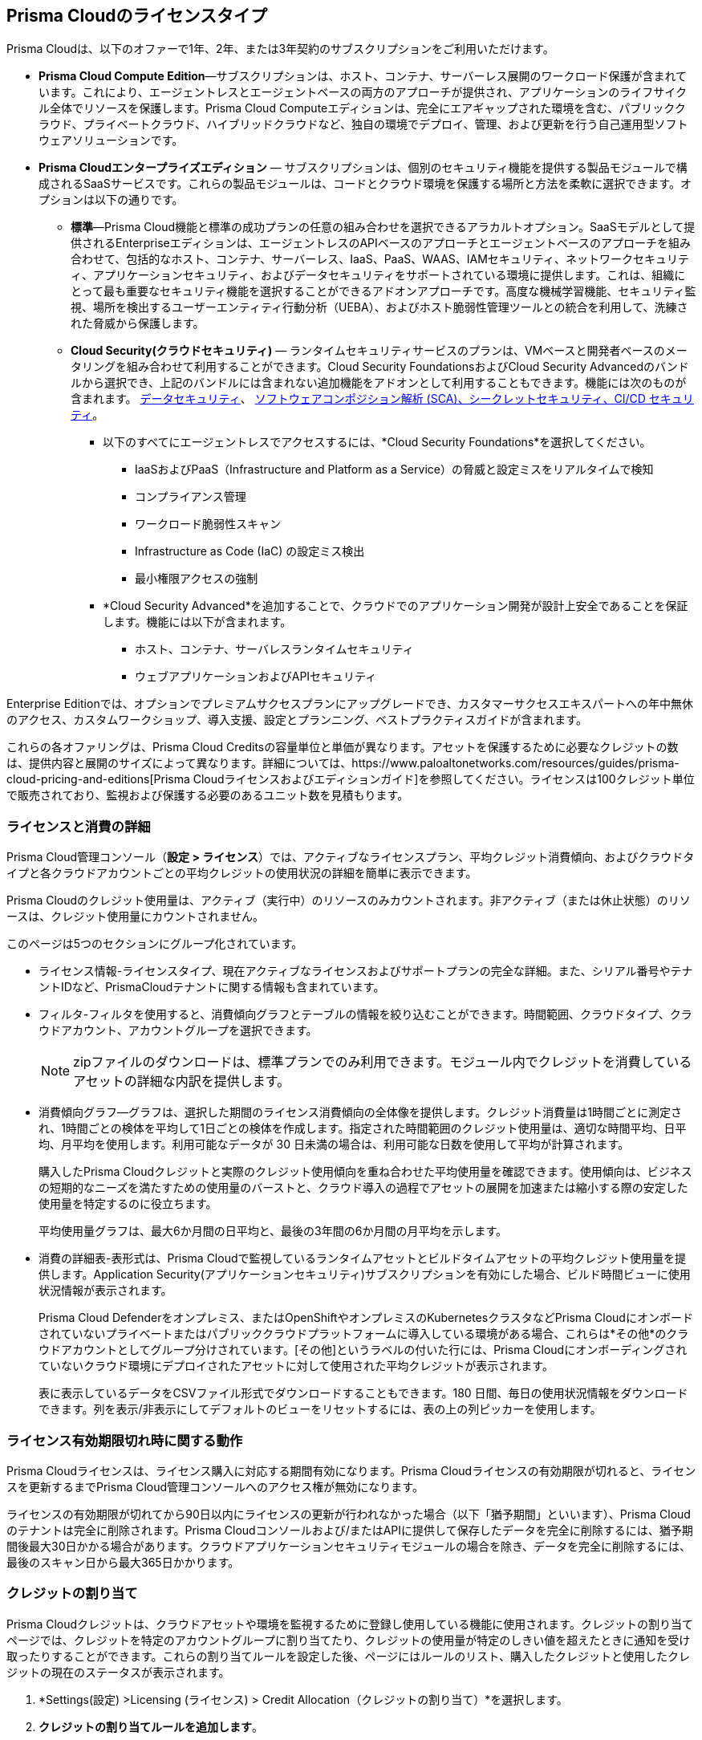 [#id842d99d0-f383-43c8-95e0-88f609fb294f]
== Prisma Cloudのライセンスタイプ
// Learn about the Prisma® Cloud licensing options and available subscriptions.

Prisma Cloudは、以下のオファーで1年、2年、または3年契約のサブスクリプションをご利用いただけます。

* *Prisma Cloud Compute Edition*—サブスクリプションは、ホスト、コンテナ、サーバーレス展開のワークロード保護が含まれています。これにより、エージェントレスとエージェントベースの両方のアプローチが提供され、アプリケーションのライフサイクル全体でリソースを保護します。Prisma Cloud Computeエディションは、完全にエアギャップされた環境を含む、パブリッククラウド、プライベートクラウド、ハイブリッドクラウドなど、独自の環境でデプロイ、管理、および更新を行う自己運用型ソフトウェアソリューションです。

* *Prisma Cloudエンタープライズエディション* — サブスクリプションは、個別のセキュリティ機能を提供する製品モジュールで構成されるSaaSサービスです。これらの製品モジュールは、コードとクラウド環境を保護する場所と方法を柔軟に選択できます。オプションは以下の通りです。
+
** *標準*—Prisma Cloud機能と標準の成功プランの任意の組み合わせを選択できるアラカルトオプション。SaaSモデルとして提供されるEnterpriseエディションは、エージェントレスのAPIベースのアプローチとエージェントベースのアプローチを組み合わせて、包括的なホスト、コンテナ、サーバーレス、IaaS、PaaS、WAAS、IAMセキュリティ、ネットワークセキュリティ、アプリケーションセキュリティ、およびデータセキュリティをサポートされている環境に提供します。これは、組織にとって最も重要なセキュリティ機能を選択することができるアドオンアプローチです。高度な機械学習機能、セキュリティ監視、場所を検出するユーザーエンティティ行動分析（UEBA）、およびホスト脆弱性管理ツールとの統合を利用して、洗練された脅威から保護します。

** *Cloud Security(クラウドセキュリティ)* — ランタイムセキュリティサービスのプランは、VMベースと開発者ベースのメータリングを組み合わせて利用することができます。Cloud Security FoundationsおよびCloud Security Advancedのバンドルから選択でき、上記のバンドルには含まれない追加機能をアドオンとして利用することもできます。機能には次のものが含まれます。 
 xref:../administration/configure-data-security/subscribe-to-data-security[データセキュリティ]、
xref:../application-security/get-started/application-security-license-types.adoc[ソフトウェアコンポジション解析 (SCA)、シークレットセキュリティ、CI/CD セキュリティ]。
+
*** 以下のすべてにエージェントレスでアクセスするには、*Cloud Security Foundations*を選択してください。

• IaaSおよびPaaS（Infrastructure and Platform as a Service）の脅威と設定ミスをリアルタイムで検知
• コンプライアンス管理 
• ワークロード脆弱性スキャン
• Infrastructure as Code (IaC) の設定ミス検出
• 最小権限アクセスの強制

*** *Cloud Security Advanced*を追加することで、クラウドでのアプリケーション開発が設計上安全であることを保証します。機能には以下が含まれます。

• ホスト、コンテナ、サーバレスランタイムセキュリティ
• ウェブアプリケーションおよびAPIセキュリティ

Enterprise Editionでは、オプションでプレミアムサクセスプランにアップグレードでき、カスタマーサクセスエキスパートへの年中無休のアクセス、カスタムワークショップ、導入支援、設定とプランニング、ベストプラクティスガイドが含まれます。

これらの各オファリングは、Prisma Cloud Creditsの容量単位と単価が異なります。アセットを保護するために必要なクレジットの数は、提供内容と展開のサイズによって異なります。詳細については、https://www.paloaltonetworks.com/resources/guides/prisma-cloud-pricing-and-editions[Prisma Cloudライセンスおよびエディションガイド]を参照してください。ライセンスは100クレジット単位で販売されており、監視および保護する必要のあるユニット数を見積もります。

//For details on how credits are calculated for Prisma Cloud Defenders, see https://docs.paloaltonetworks.com/prisma/prisma-cloud/prisma-cloud-admin-compute/welcome/licensing[Prisma Cloud Compute—Licensing].


[#id72078ab5-d068-482f-bce5-ccc0fbc044f7]
=== ライセンスと消費の詳細

Prisma Cloud管理コンソール（*設定 > ライセンス*）では、アクティブなライセンスプラン、平均クレジット消費傾向、およびクラウドタイプと各クラウドアカウントごとの平均クレジットの使用状況の詳細を簡単に表示できます。

Prisma Cloudのクレジット使用量は、アクティブ（実行中）のリソースのみカウントされます。非アクティブ（または休止状態）のリソースは、クレジット使用量にカウントされません。
//You can also request to switch from and into the standard a la carte plan, Runtime Security Foundations, or Runtime Security Advanced plan.

このページは5つのセクションにグループ化されています。

* ライセンス情報-ライセンスタイプ、現在アクティブなライセンスおよびサポートプランの完全な詳細。また、シリアル番号やテナントIDなど、PrismaCloudテナントに関する情報も含まれています。

* フィルタ-フィルタを使用すると、消費傾向グラフとテーブルの情報を絞り込むことができます。時間範囲、クラウドタイプ、クラウドアカウント、アカウントグループを選択できます。
+
[NOTE]
====
zipファイルのダウンロードは、標準プランでのみ利用できます。モジュール内でクレジットを消費しているアセットの詳細な内訳を提供します。
====


* 消費傾向グラフ—グラフは、選択した期間のライセンス消費傾向の全体像を提供します。クレジット消費量は1時間ごとに測定され、1時間ごとの検体を平均して1日ごとの検体を作成します。指定された時間範囲のクレジット使用量は、適切な時間平均、日平均、月平均を使用します。利用可能なデータが 30 日未満の場合は、利用可能な日数を使用して平均が計算されます。
+
購入したPrisma Cloudクレジットと実際のクレジット使用傾向を重ね合わせた平均使用量を確認できます。使用傾向は、ビジネスの短期的なニーズを満たすための使用量のバーストと、クラウド導入の過程でアセットの展開を加速または縮小する際の安定した使用量を特定するのに役立ちます。
+
平均使用量グラフは、最大6か月間の日平均と、最後の3年間の6か月間の月平均を示します。

* 消費の詳細表-表形式は、Prisma Cloudで監視しているランタイムアセットとビルドタイムアセットの平均クレジット使用量を提供します。Application Security(アプリケーションセキュリティ)サブスクリプションを有効にした場合、ビルド時間ビューに使用状況情報が表示されます。
+
Prisma Cloud Defenderをオンプレミス、またはOpenShiftやオンプレミスのKubernetesクラスタなどPrisma Cloudにオンボードされていないプライベートまたはパブリッククラウドプラットフォームに導入している環境がある場合、これらは*その他*のクラウドアカウントとしてグループ分けされています。[その他]というラベルの付いた行には、Prisma Cloudにオンボーディングされていないクラウド環境にデプロイされたアセットに対して使用された平均クレジットが表示されます。
+
表に表示しているデータをCSVファイル形式でダウンロードすることもできます。180 日間、毎日の使用状況情報をダウンロードできます。列を表示/非表示にしてデフォルトのビューをリセットするには、表の上の列ピッカーを使用します。

//was last bullet in list above but removed because it was pulled out from 22.7.2.Credit Usage Summary—The *Optimize my Subscription* link presents you with a summary of credit usage for your active plan. This usage calculation is based on the asset—VMs and other billable assets— over the selected time range. You can review usage for last month, 3 months, and 6 months for the active plan and compare it against the estimation for a different plan. You can then request to talk to your Customer Success or Sales Representative directly to evaluate the pros and cons of adding more feature coverage or switching to another plan that is better for your consumption trends and security requirements. [NOTE] ==== You can switch the plan once in 6 months. ==== If you have switched plans within the selected time range, the average credit usage count in the License consumption trend indicated in the green, will not align with the credit usage count on the *Optimize my Subscription* summary.



[#id44cc79b3-94ab-48fd-be5a-396fbef5d0f2]
=== ライセンス有効期限切れ時に関する動作

Prisma Cloudライセンスは、ライセンス購入に対応する期間有効になります。Prisma Cloudライセンスの有効期限が切れると、ライセンスを更新するまでPrisma Cloud管理コンソールへのアクセス権が無効になります。

ライセンスの有効期限が切れてから90日以内にライセンスの更新が行われなかった場合（以下「猶予期間」といいます）、Prisma Cloudのテナントは完全に削除されます。Prisma Cloudコンソールおよび/またはAPIに提供して保存したデータを完全に削除するには、猶予期間後最大30日かかる場合があります。クラウドアプリケーションセキュリティモジュールの場合を除き、データを完全に削除するには、最後のスキャン日から最大365日かかります。
//RLP-108664


[#credit-allocation]
[.task]
=== クレジットの割り当て

Prisma Cloudクレジットは、クラウドアセットや環境を監視するために登録し使用している機能に使用されます。クレジットの割り当てページでは、クレジットを特定のアカウントグループに割り当てたり、クレジットの使用量が特定のしきい値を超えたときに通知を受け取ったりすることができます。これらの割り当てルールを設定した後、ページにはルールのリスト、購入したクレジットと使用したクレジットの現在のステータスが表示されます。

[.procedure]
. *Settings(設定) >Licensing (ライセンス) > Credit Allocation（クレジットの割り当て）*を選択します。

. *クレジットの割り当てルールを追加します*。
+
ルールの詳細を入力します。

.. ルールを識別するための*Name（名前）*。

.. クレジット使用状況を監視したい*アカウントグループ*を選択します。

.. *クレジット残高の合計*を入力します。これは、選択したアカウントグループに割り当てたいクレジット数です。

.. *Average Usage Threshold(平均使用量しきい値)*のパーセンテージ値を入力します。
+
このしきい値、たとえば割り当てられた1000 クレジットの75%に達すると、アラームが生成されます。このアラームはアラームセンターで確認でき、xref:../alarm-center/set-up-email-notifications-for-alarms.adoc[アラーム通知]を設定することもできます。

.. 変更を*Submit（送信）*します。

. ルールとクレジット使用違反を表示する
+
各ルールについて、以下の情報を確認できます。各ルールを選択し、編集または削除できます。
ルール名、割り当てられたクレジット、合計クレジット使用量、平均クレジット使用量 (%)、アカウントグループ。



